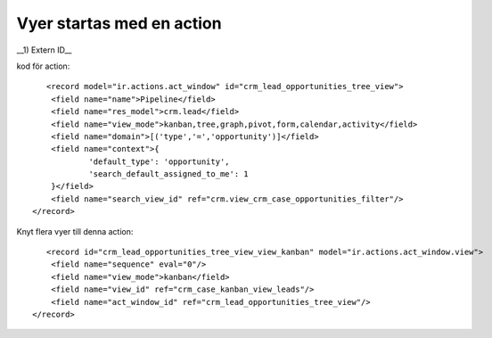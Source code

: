 =============================
Vyer startas med en action
=============================



.. image:: Markering_845.png


__1) Extern ID__

.. sidebar:: Action
    :subtitle: Viktiga egenskaper
    1) External ID (modul.id-sträng)
    2) Målfönster (aktuellt / 
    3) Vymoder (kanban,tree xxx)
    4) External ID sökvy
    5) Domän, urval av objekt
    6) Kontext sessionsdata, default_type Type i sökrutan 
    

kod för action::

           <record model="ir.actions.act_window" id="crm_lead_opportunities_tree_view">
            <field name="name">Pipeline</field>
            <field name="res_model">crm.lead</field>
            <field name="view_mode">kanban,tree,graph,pivot,form,calendar,activity</field>
            <field name="domain">[('type','=','opportunity')]</field>
            <field name="context">{
                    'default_type': 'opportunity',
                    'search_default_assigned_to_me': 1
            }</field>
            <field name="search_view_id" ref="crm.view_crm_case_opportunities_filter"/>
        </record>
        
Knyt flera vyer till denna action::
      
           <record id="crm_lead_opportunities_tree_view_view_kanban" model="ir.actions.act_window.view">
            <field name="sequence" eval="0"/>
            <field name="view_mode">kanban</field>
            <field name="view_id" ref="crm_case_kanban_view_leads"/>
            <field name="act_window_id" ref="crm_lead_opportunities_tree_view"/>
        </record>
  
